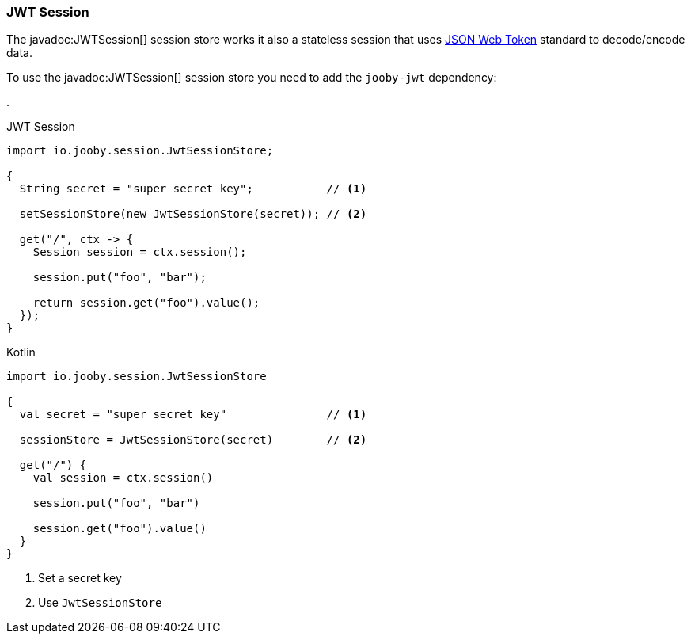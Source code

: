 === JWT Session

The javadoc:JWTSession[] session store works it also a stateless session that
uses https://jwt.io[JSON Web Token] standard to decode/encode data.

To use the javadoc:JWTSession[] session store you need to add the `jooby-jwt` dependency:

[dependency, artifactId="jooby-jwt"]
.

.JWT Session
[source,java,role="primary"]
----

import io.jooby.session.JwtSessionStore;

{
  String secret = "super secret key";           // <1>

  setSessionStore(new JwtSessionStore(secret)); // <2>

  get("/", ctx -> {
    Session session = ctx.session();

    session.put("foo", "bar");
    
    return session.get("foo").value();
  }); 
}
----

.Kotlin
[source,kotlin,role="secondary"]
----

import io.jooby.session.JwtSessionStore

{
  val secret = "super secret key"               // <1>

  sessionStore = JwtSessionStore(secret)        // <2>

  get("/") {
    val session = ctx.session()

    session.put("foo", "bar")

    session.get("foo").value()
  }
}
----

<1> Set a secret key
<2> Use `JwtSessionStore`
